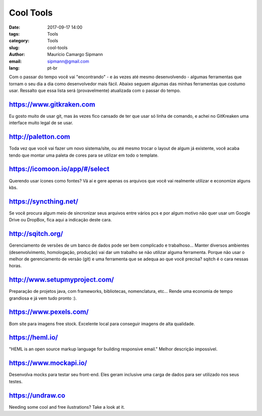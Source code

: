 Cool Tools
##############################

:date: 2017-09-17 14:00
:tags: Tools
:category: Tools
:slug: cool-tools
:author: Maurício Camargo Sipmann
:email:  sipmann@gmail.com
:lang: pt-br

Com o passar do tempo você vai "encontrando" - e às vezes até mesmo desenvolvendo - algumas ferramentas que tornam o seu dia a dia como desenvolvedor mais fácil. Abaixo seguem algumas das minhas ferramentas que costumo usar. Ressalto que essa lista será (provavelmente) atualizada com o passar do tempo.

https://www.gitkraken.com
-------------------------------------------

Eu gosto muito de usar git, mas às vezes fico cansado de ter que usar só linha de comando, e achei no GitKreaken uma interface muito legal de se usar. 


http://paletton.com
--------------------------------------

Toda vez que você vai fazer um novo sistema/site, ou até mesmo trocar o layout de algum já existente, você acaba tendo que montar uma paleta de cores para se utilizar em todo o template. 


https://icomoon.io/app/#/select
-------------------------------------------------

Querendo usar ícones como fontes? Vá aí e gere apenas os arquivos que você vai realmente utilizar e economize alguns kbs.

https://syncthing.net/
-------------------------

Se você procura algum meio de sincronizar seus arquivos entre vários pcs e por algum motivo não quer usar um Google Drive ou DropBox, fica aqui a indicação deste cara.


http://sqitch.org/
-----------------------

Gerenciamento de versões de um banco de dados pode ser bem complicado e trabalhoso... Manter diversos ambientes (desenvolvimento, homologação, produção) vai dar um trabalho se não utilizar alguma ferramenta. Porque não usar o melhor de gerenciamento de versão (git) e uma ferramenta que se adequa ao que você precisa? sqitch é o cara nessas horas.


http://www.setupmyproject.com/
-------------------------------

Preparação de projetos java, com frameworks, bibliotecas, nomenclatura, etc... Rende uma economia de tempo grandiosa e já vem tudo pronto :).


https://www.pexels.com/ 
----------------------- 
 
Bom site para imagens free stock. Excelente local para conseguir imagens de alta qualidade. 


https://heml.io/
-------------------

"HEML is an open source markup language for building responsive email." Melhor descrição impossível.


https://www.mockapi.io/
---------------------------

Desenvolva mocks para testar seu front-end. Eles geram inclusive uma carga de dados para ser utilizado nos seus testes.


https://undraw.co
---------------------------

Needing some cool and free ilustrations? Take a look at it.
